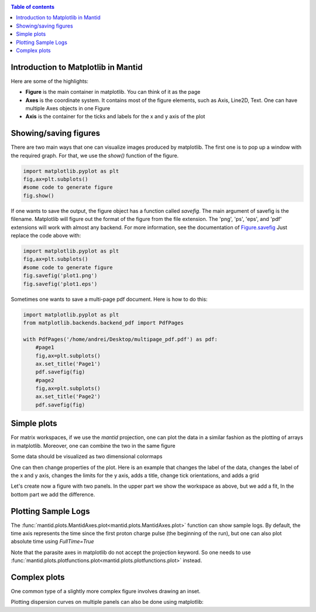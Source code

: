 .. _plotting:

.. contents:: Table of contents
    :local:


====================================
Introduction to Matplotlib in Mantid
====================================

.. raw :: html

    <span class="larger_font">Mantid now can use <a href="https://matplotlib.org/"> Matplotlib </a> to produce figures. 
    There are several advantages of using this software package:
    </span>
    <br>
    <br>
    <ul>
    <span class="larger_font">
    <li> it is Python based, so it can easily be incorporated into Mantid scripts</li>
    <li> there is a large user community, and therefore excellent documentation and examples are available</li>
    <li> it is easy to change from plotting on the screen to produce publication quality plots in various image formats </li>
    </span>
    </ul>
    <br>
    <br>
    <span class="larger_font">While Matplotlib is using data arrays for inputs in the plotting routines,
    it is now possible to also use several types on Mantid workspaces instead.
    For a detailed list of functions that use workspaces, see the documentaion
    of the :ref:`mantid.plots <mantid.plots>` module. 
    <br>
    <br>
    This page is intended to provide examples about how to use different
    Matplotlib commands for several types of common task that Mantid users are interested in.
    <br>
    <br>

    To understand the matplotlib vocabulary, a useful tool is the 
    <a href="https://matplotlib.org/examples/showcase/anatomy.html"> anatomy of a figure </a>, also shown below.
    </span>

.. plot::
   
   # This figure shows the name of several matplotlib elements composing a figure
   import numpy as np
   import matplotlib.pyplot as plt
   from matplotlib.ticker import AutoMinorLocator, MultipleLocator, FuncFormatter

   np.random.seed(19680801)

   X = np.linspace(0.5, 3.5, 100)
   Y1 = 3+np.cos(X)
   Y2 = 1+np.cos(1+X/0.75)/2
   Y3 = np.random.uniform(Y1, Y2, len(X))

   fig = plt.figure(figsize=(8, 8))
   ax = fig.add_subplot(1, 1, 1, aspect=1)

   def minor_tick(x, pos):
       if not x % 1.0:
           return ""
       return "%.2f" % x

   ax.xaxis.set_major_locator(MultipleLocator(1.000))
   ax.xaxis.set_minor_locator(AutoMinorLocator(4))
   ax.yaxis.set_major_locator(MultipleLocator(1.000))
   ax.yaxis.set_minor_locator(AutoMinorLocator(4))
   ax.xaxis.set_minor_formatter(FuncFormatter(minor_tick))

   ax.set_xlim(0, 4)
   ax.set_ylim(0, 4)

   ax.tick_params(which='major', width=1.0)
   ax.tick_params(which='major', length=10)
   ax.tick_params(which='minor', width=1.0, labelsize=10)
   ax.tick_params(which='minor', length=5, labelsize=10, labelcolor='0.25')

   ax.grid(linestyle="--", linewidth=0.5, color='.25', zorder=-10)

   ax.plot(X, Y1, c=(0.25, 0.25, 1.00), lw=2, label="Blue signal", zorder=10)
   ax.plot(X, Y2, c=(1.00, 0.25, 0.25), lw=2, label="Red signal")
   ax.plot(X, Y3, linewidth=0,
           marker='o', markerfacecolor='w', markeredgecolor='k')

   ax.set_title("Anatomy of a figure", fontsize=20, verticalalignment='bottom')
   ax.set_xlabel("X axis label")
   ax.set_ylabel("Y axis label")

   ax.legend()


   def circle(x, y, radius=0.15):
       from matplotlib.patches import Circle
       from matplotlib.patheffects import withStroke
       circle = Circle((x, y), radius, clip_on=False, zorder=10, linewidth=1,
                       edgecolor='black', facecolor=(0, 0, 0, .0125),
                       path_effects=[withStroke(linewidth=5, foreground='w')])
       ax.add_artist(circle)


   def text(x, y, text):
       ax.text(x, y, text, backgroundcolor="white",
               ha='center', va='top', weight='bold', color='blue')


   # Minor tick
   circle(0.50, -0.10)
   text(0.50, -0.32, "Minor tick label")

   # Major tick
   circle(-0.03, 4.00)
   text(0.03, 3.80, "Major tick")

   # Minor tick
   circle(0.00, 3.50)
   text(0.00, 3.30, "Minor tick")

   # Major tick label
   circle(-0.15, 3.00)
   text(-0.15, 2.80, "Major tick label")

   # X Label
   circle(1.80, -0.27)
   text(1.80, -0.45, "X axis label")

   # Y Label
   circle(-0.27, 1.80)
   text(-0.27, 1.6, "Y axis label")

   # Title
   circle(1.60, 4.13)
   text(1.60, 3.93, "Title")

   # Blue plot
   circle(1.75, 2.80)
   text(1.75, 2.60, "Line\n(line plot)")

   # Red plot
   circle(1.20, 0.60)
   text(1.20, 0.40, "Line\n(line plot)")

   # Scatter plot
   circle(3.20, 1.75)
   text(3.20, 1.55, "Markers\n(scatter plot)")

   # Grid
   circle(3.00, 3.00)
   text(3.00, 2.80, "Grid")

   # Legend
   circle(3.70, 3.80)
   text(3.70, 3.60, "Legend")

   # Axes
   circle(0.5, 0.5)
   text(0.5, 0.3, "Axes")

   # Figure
   circle(-0.3, 0.65)
   text(-0.3, 0.45, "Figure")

   color = 'blue'
   ax.annotate('Spines', xy=(4.0, 0.35), xycoords='data',
               xytext=(3.3, 0.5), textcoords='data',
               weight='bold', color=color,
               arrowprops=dict(arrowstyle='->',
                               connectionstyle="arc3",
                               color=color))

   ax.annotate('', xy=(3.15, 0.0), xycoords='data',
               xytext=(3.45, 0.45), textcoords='data',
               weight='bold', color=color,
               arrowprops=dict(arrowstyle='->',
                               connectionstyle="arc3",
                               color=color))

   ax.text(4.0, -0.4, "Made with http://matplotlib.org",
           fontsize=10, ha="right", color='.5')

   #fig.show()


Here are some of the highlights:

* **Figure** is the main container in matplotlib. You can think of it as the page
* **Axes** is the coordinate system. It contains most of the figure elements, such as Axis, Line2D, Text. 
  One can have multiple Axes objects in one Figure
* **Axis** is the container for the ticks and labels for the x and y axis of the plot

======================
Showing/saving figures
======================

There are two main ways that one can visualize images produced by matplotlib. The first one
is to pop up a window with the required graph. For that, we use the `show()` function of the figure.

.. code-block:: python

   import matplotlib.pyplot as plt
   fig,ax=plt.subplots()
   #some code to generate figure
   fig.show()

If one wants to save the output, the figure object has a function called `savefig`.
The main argument of savefig is the filename. Matplotlib will figure out the format of the figure
from the file extension. The 'png', 'ps', 'eps', and 'pdf' extensions will work with
almost any backend. For more information, see the documentation of
`Figure.savefig <https://matplotlib.org/api/_as_gen/matplotlib.figure.Figure.html#matplotlib.figure.Figure.savefig>`_
Just replace the code above with:

.. code-block:: python

   import matplotlib.pyplot as plt
   fig,ax=plt.subplots()
   #some code to generate figure
   fig.savefig('plot1.png')
   fig.savefig('plot1.eps')


Sometimes one wants to save a multi-page pdf document. Here is how to do this:

.. code-block:: python

   import matplotlib.pyplot as plt
   from matplotlib.backends.backend_pdf import PdfPages

   with PdfPages('/home/andrei/Desktop/multipage_pdf.pdf') as pdf:
       #page1
       fig,ax=plt.subplots()
       ax.set_title('Page1')
       pdf.savefig(fig)
       #page2
       fig,ax=plt.subplots()
       ax.set_title('Page2')
       pdf.savefig(fig)


============
Simple plots
============

For matrix workspaces, if we use the `mantid` projection, one can plot the data in a similar
fashion as the plotting of arrays in matplotlib. Moreover, one can combine the two in the same figure

.. plot::
   :include-source:

   from __future__ import division
   import numpy as np
   import matplotlib.pyplot as plt
   from mantid import plots
   from mantid.simpleapi import CreateWorkspace
   
   # Create a workspace that has a Gaussian peak
   x = np.arange(20)
   y0 = 10.+50*np.exp(-(x-10)**2/20)
   err=np.sqrt(y0)
   y = 10.+50*np.exp(-(x-10)**2/20)
   y += err*np.random.normal(size=len(err))
   err = np.sqrt(y)
   w = CreateWorkspace(DataX=x, DataY=y, DataE=err, NSpec=1, UnitX='DeltaE')
   
   # Plot - note that the projection='mantid' keyword is passed to all axes
   fig, ax = plt.subplots(subplot_kw={'projection':'mantid'})
   ax.errorbar(w,'rs') # plot the workspace with errorbars, using red squares
   ax.plot(x,y0,'k-', label='Initial guess') # plot the initial guess with black line
   ax.legend() # show the legend
   #fig.show()

Some data should be visualized as two dimensional colormaps

.. plot::
   :include-source:

   import matplotlib.pyplot as plt
   from mantid import plots
   from mantid.simpleapi import Load, ConvertToMD, BinMD, ConvertUnits, Rebin
   from matplotlib.colors import LogNorm

   # generate a nice 2D multi-dimensional workspace
   data = Load('CNCS_7860')
   data = ConvertUnits(InputWorkspace=data,Target='DeltaE', EMode='Direct', EFixed=3)
   data = Rebin(InputWorkspace=data, Params='-3,0.025,3')
   md = ConvertToMD(InputWorkspace=data,
                    QDimensions='|Q|',
                    dEAnalysisMode='Direct')
   sqw = BinMD(InputWorkspace=md,
               AlignedDim0='|Q|,0,3,100',
               AlignedDim1='DeltaE,-3,3,100')
    
   #2D plot
   fig, ax = plt.subplots(subplot_kw={'projection':'mantid'})
   c = ax.pcolormesh(sqw, norm=LogNorm())
   cbar=fig.colorbar(c)
   cbar.set_label('Intensity (arb. units)') #add text to colorbar
   #fig.show()

One can then change properties of the plot. Here is an example that
changes the label of the data, changes the label of the x and y axis,
changes the limits for the y axis, adds a title, change tick orientations,
and adds a grid


.. plot::
   :include-source:

   from __future__ import division
   import numpy as np
   import matplotlib.pyplot as plt
   from mantid import plots
   from mantid.simpleapi import CreateWorkspace
   
   # Create a workspace that has a Gaussian peak
   x = np.arange(20)
   y0 = 10.+50.*np.exp(-(x-10.)**2/20.)
   err=np.sqrt(y0)
   y = 10.+50*np.exp(-(x-10)**2/20.)
   y += err*np.random.normal(size=len(err))
   err = np.sqrt(y)
   w = CreateWorkspace(DataX=x, DataY=y, DataE=err, NSpec=1, UnitX='DeltaE')
   
   # Plot - note that the projection='mantid' keyword is passed to all axes
   fig, ax = plt.subplots(subplot_kw={'projection':'mantid'})
   ax.errorbar(w,'rs', label='Data')
   ax.plot(x,y0,'k-', label='Initial guess')
   ax.legend()
   ax.set_xlabel('Better energy estimate ($10^3\mu eV$)')
   ax.set_ylabel('Neutron counts')
   ax.set_ylim(-10,100)
   ax.set_title('Gaussian example')
   ax.tick_params(axis='x', direction='in')
   ax.tick_params(axis='y', direction='out')
   ax.grid(True)
   #fig.show()


Let's create now a figure with two panels. In the upper part we show the workspace as
above, but we add a fit, In the bottom part we add the difference.

.. plot::
   :include-source:

   from __future__ import division
   import numpy as np
   import matplotlib.pyplot as plt
   from mantid import plots
   from mantid.simpleapi import CreateWorkspace, Fit
   
   # Create a workspace that has a Gaussian peak
   x = np.arange(20)
   y0 = 10.+50*np.exp(-(x-10)**2/20)
   err=np.sqrt(y0)
   y = 10.+50*np.exp(-(x-10)**2/20)
   y += err*np.random.normal(size=len(err))
   err = np.sqrt(y)
   w = CreateWorkspace(DataX=x, DataY=y, DataE=err, NSpec=1, UnitX='DeltaE')
   result = Fit(Function='name=LinearBackground,A0=10,A1=0.;name=Gaussian,Height=60.,PeakCentre=10.,Sigma=3.', 
                InputWorkspace='w', 
                Output='w', 
                OutputCompositeMembers=True)
   # The handle to the output workspace is result.OutputWorkspace. The first spectrum is the data,
   # the second is the fit, the third is the difference. Subsequent spectra are the calculated
   # functions of each of the components of the fit (here LinearBackground and Gaussian)
   # Note that the difference spectrum has 0 errors. One can copy the errors from data
   result.OutputWorkspace.setE(2,result.OutputWorkspace.readE(0))

   #do the plotting   
   fig, [ax_top, ax_bottom] = plt.subplots(figsize=(9, 6),
                                           nrows=2, 
                                           ncols=1, 
                                           sharex=True,
                                           gridspec_kw={'height_ratios':[2,1]},
                                           subplot_kw={'projection':'mantid'})

   ax_top.errorbar(result.OutputWorkspace,'rs',wkspIndex=0, label='Data')
   ax_top.plot(result.OutputWorkspace,'b-',wkspIndex=1, label='Fit')
   ax_top.legend()
   ax_top.set_xlabel('')
   ax_top.set_ylabel('Neutron counts')
   ax_top.tick_params(axis='both', direction='in')
   ax_bottom.errorbar(result.OutputWorkspace,'ko',wkspIndex=2)
   ax_bottom.tick_params(axis='both', direction='in')
   ax_bottom.set_ylabel('Difference')
   fig.tight_layout()
   #fig.show()
   

====================
Plotting Sample Logs
====================

The :func:`mantid.plots.MantidAxes.plot<mantid.plots.MantidAxes.plot>` function can show sample logs. By default,
the time axis represents the time since the first proton charge pulse (the
beginning of the run), but one can also plot absolute time using `FullTime=True`

.. plot::
   :include-source:
   
   import matplotlib.pyplot as plt
   from mantid import plots
   from mantid.simpleapi import Load
   
   w=Load('CNCS_7860')
   fig = plt.figure()
   ax1 = fig.add_subplot(211,projection='mantid')
   ax2 = fig.add_subplot(212,projection='mantid')
   ax1.plot(w, LogName='ChopperStatus5')
   ax1.set_title('From run start')
   ax2.plot(w, LogName='ChopperStatus5',FullTime=True)
   ax2.set_title('Absolute time')
   fig.tight_layout()
   #fig.show()
   

Note that the parasite axes in matplotlib do not accept the projection keyword.
So one needs to use :func:`mantid.plots.plotfunctions.plot<mantid.plots.plotfunctions.plot>` instead.

.. plot::
   :include-source:
   
   import matplotlib.pyplot as plt
   from mantid import plots
   from mantid.simpleapi import Load
   w=Load('CNCS_7860')
   fig, ax = plt.subplots(subplot_kw={'projection':'mantid'})
   ax.plot(w,LogName='ChopperStatus5')
   axt=ax.twiny()
   plots.plotfunctions.plot(axt,w,LogName='ChopperStatus5', FullTime=True)
   #fig.show()


=============
Complex plots
=============

One common type of a slightly more complex figure involves drawing an inset.

.. plot::
   :include-source:

   import matplotlib.pyplot as plt
   import numpy as np
   from mantid import plots
   from mantid.simpleapi import CreateWorkspace, FFT
   from matplotlib import rcParams
   import warnings

   x=np.linspace(0,10,250)
   y=np.cos(2*np.pi*1.1*x)*np.exp(-x/7.)
   err=np.sqrt(0.01+x/200.)
   w=CreateWorkspace(x,y,err,UnitX='tof')
   fft=FFT(w)

   # make all ticks point in
   rcParams['xtick.direction'] = 'in'
   rcParams['ytick.direction'] = 'in'

   fig, ax = plt.subplots(subplot_kw={'projection':'mantid'})
   ax.errorbar(w,'ks')
   ax.set_ylabel('Asymmetry')
   ax.set_ylim(-1.5,2)
   ax_inset=fig.add_axes([0.7,0.72,0.2,0.2],projection='mantid')
   ax_inset.plot(fft,specNum=6)
   ax_inset.set_xlim(0,2)
   ax_inset.set_xlabel('Frequency (MHz)')
   ax_inset.set_ylabel('|FFT|')
   # note that thight_layout will produce a warning here "This figure includes
   # Axes that are not compatible with tight_layout, so its results might be incorrect."
   with warnings.catch_warnings():
       warnings.simplefilter("ignore", category=UserWarning)
       fig.tight_layout()
   #fig.show()


Plotting dispersion curves  on multiple panels can also be done using matplotlib:

.. plot::
   :include-source:

   import matplotlib.pyplot as plt
   import numpy as np
   from matplotlib.gridspec import GridSpec
   from mantid.simpleapi import CreateMDHistoWorkspace
   from mantid import plots
   
   # Generate nice (fake) dispersion data
   # Gamma to K
   q = np.arange(0,0.333,0.01)
   e = np.arange(0,60)
   x,y = np.meshgrid(q,e)
   omega_hh = 20. * np.sin(np.pi*x*1.5)
   I_hh = np.exp(-x*5.)
   signal = I_hh * np.exp(-(y-omega_hh)**2)
   signal[y>25+100*x**2]=np.nan
   ws1=CreateMDHistoWorkspace(Dimensionality=2,
                              Extents='0,0.3333,0,60',
                              SignalInput=signal,
                              ErrorInput=np.sqrt(signal),
                              NumberOfBins='{0},{1}'.format(len(q),len(e)),
                              Names='Dim1,Dim2',
                              Units='MomentumTransfer,EnergyTransfer')
   # K to M
   q = np.arange (0.333,0.5, 0.01)
   x,y = np.meshgrid(q,e)
   omega_hm2h=20. * np.cos(np.pi*(x-0.333))
   signal = np.exp(-(y-omega_hm2h)**2)
   signal[y>35]=np.nan
   ws2=CreateMDHistoWorkspace(Dimensionality=2,
                              Extents='0.3333,0.5,0,60',
                              SignalInput=signal,
                              ErrorInput=np.sqrt(signal),
                              NumberOfBins='{0},{1}'.format(len(q),len(e)),
                              Names='Dim1,Dim2',
                              Units='MomentumTransfer,EnergyTransfer')
   
   
   d=6.7
   a=2.454
   #Gamma is (0,0,0)
   #A is (0,0,1/2)
   #K is (1/3,1/3,0)
   #M is (1/2,0,0)
   gamma_a=np.pi/d
   gamma_m=2.*np.pi/np.sqrt(3.)/a
   m_k=2.*np.pi/3/a
   gamma_k=4.*np.pi/3/a
   
   fig=plt.figure(figsize=(12,5))
   gs = GridSpec(1, 4,
                 width_ratios=[gamma_k,m_k,gamma_m,gamma_a],
                 wspace=0)
   
   ax1 = plt.subplot(gs[0],projection='mantid')
   ax2 = plt.subplot(gs[1],sharey=ax1,projection='mantid')
   ax3 = plt.subplot(gs[2],sharey=ax1)
   ax4 = plt.subplot(gs[3],sharey=ax1)
   
   ax1.pcolormesh(ws1)
   ax2.pcolormesh(ws2)
   ax3.plot([0,0.5],[0,17.])
   ax4.plot([0,0.5],[0,10])
   
   
   #Adjust plotting parameters
   
   ax1.set_ylabel('E (meV)')
   ax1.set_xlabel('')
   ax1.set_xlim(0,1./3)
   ax1.set_ylim(0.,40.)
   ax1.set_title(r'$[\epsilon,\epsilon,0], 0 \leq \epsilon \leq 1/3$') 
   ax1.set_xticks([0,1./3])
   ax1.set_xticklabels(['$\Gamma$','$K$'])
   #ax1.spines['right'].set_visible(False)
   ax1.tick_params(direction='in')
   
   ax2.get_yaxis().set_visible(False)
   ax2.set_xlim(1./3,1./2)
   ax2.set_xlabel('')
   ax2.set_title(r'$[1/3+\epsilon,1/3-2\epsilon,0], 0 \leq \epsilon \leq 1/6$') 
   ax2.set_xticks([1./2])
   ax2.set_xticklabels(['$M$'])
   #ax2.spines['left'].set_visible(False)
   ax2.tick_params(direction='in')
   
   #invert axis
   ax3.set_xlim(1./2,0)
   ax3.get_yaxis().set_visible(False)
   ax3.set_title(r'$[\epsilon,0,0], 1/2 \geq \epsilon \geq 0$') 
   ax3.set_xticks([0])
   ax3.set_xticklabels(['$\Gamma$'])
   ax3.tick_params(direction='in')
   
   ax4.set_xlim(0,1./2)
   ax4.get_yaxis().set_visible(False)
   ax4.set_title(r'$[0,0,\epsilon], 0 \leq \epsilon \leq 1/2$') 
   ax4.set_xticks([1./2])
   ax4.set_xticklabels(['$A$'])
   ax4.tick_params(direction='in')
   #fig.show()
